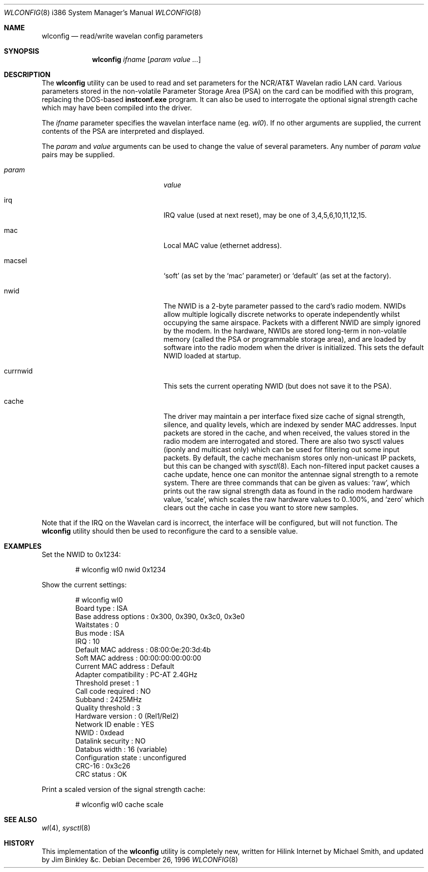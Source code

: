 .\" $FreeBSD: releng/11.0/usr.sbin/wlconfig/wlconfig.8 233522 2012-03-26 21:22:53Z joel $
.\"
.Dd December 26, 1996
.Dt WLCONFIG 8 i386
.Os
.Sh NAME
.Nm wlconfig
.Nd read/write wavelan config parameters
.Sh SYNOPSIS
.Nm
.Ar ifname
.Op Ar param value ...
.Sh DESCRIPTION
The
.Nm
utility can be used to read and set parameters for the NCR/AT&T Wavelan
radio LAN card.
Various parameters stored in the non-volatile Parameter
Storage Area (PSA) on the card can be modified with this program, replacing
the DOS-based
.Nm instconf.exe
program.
It can also be used to interrogate the optional signal
strength cache which may have been compiled into the driver.
.Pp
The
.Ar ifname
parameter specifies the wavelan interface name (eg.
.Pa wl0 ) .
If no other arguments are supplied, the current contents of the PSA
are interpreted and displayed.
.Pp
The
.Ar param
and
.Ar value
arguments can be used to change the value of several parameters.
Any number of
.Ar param value
pairs may be supplied.
.Bl -tag -width 15n -offset indent
.It Va param
.Va value
.It irq
IRQ value (used at next reset), may be one of 3,4,5,6,10,11,12,15.
.It mac
Local MAC value (ethernet address).
.It macsel
.Sq soft
(as set by the
.Sq mac
parameter) or
.Sq default
(as set at the factory).
.It nwid
The NWID is a 2-byte parameter passed to the card's radio modem.
NWIDs allow multiple logically discrete networks to operate
independently whilst occupying the same airspace.
Packets with a different NWID are simply ignored by the modem.
In the hardware, NWIDs are stored long-term in non-volatile memory
(called the PSA or programmable storage area), and are loaded by
software into the radio modem when the driver is
initialized.
This sets the default NWID loaded at startup.
.It currnwid
This sets the current operating NWID (but does not save it to the
PSA).
.It cache
The driver may maintain a per interface fixed size cache of signal strength,
silence, and quality levels, which are indexed by sender MAC addresses.
Input packets are stored in the cache, and when received, the values
stored in the radio modem are interrogated and stored.
There are also two sysctl values (iponly and multicast only) which
can be used for filtering out some input packets.
By default, the
cache mechanism stores only non-unicast IP packets, but this can
be changed with
.Xr sysctl 8 .
Each non-filtered
input packet causes a cache update, hence one can monitor
the antennae signal strength to a remote system.
There are three commands that can be given as values:
.Sq raw ,
which prints out the raw signal strength data as found in the radio
modem hardware value,
.Sq scale ,
which scales the raw hardware values to 0..100%, and
.Sq zero
which clears out the cache in case you want to store new samples.
.El
.Pp
Note that if the IRQ on the Wavelan card is incorrect, the interface
will be configured, but will not function.
The
.Nm
utility should then be used to reconfigure the card to a sensible
value.
.Sh EXAMPLES
Set the NWID to 0x1234:
.Bd -literal -offset indent
# wlconfig wl0 nwid 0x1234
.Ed
.Pp
Show the current settings:
.Bd -literal -offset indent
# wlconfig wl0
Board type            : ISA
Base address options  : 0x300, 0x390, 0x3c0, 0x3e0
Waitstates            : 0
Bus mode              : ISA
IRQ                   : 10
Default MAC address   : 08:00:0e:20:3d:4b
Soft MAC address      : 00:00:00:00:00:00
Current MAC address   : Default
Adapter compatibility : PC-AT 2.4GHz
Threshold preset      : 1
Call code required    : NO
Subband               : 2425MHz
Quality threshold     : 3
Hardware version      : 0 (Rel1/Rel2)
Network ID enable     : YES
NWID                  : 0xdead
Datalink security     : NO
Databus width         : 16 (variable)
Configuration state   : unconfigured
CRC-16                : 0x3c26
CRC status            : OK
.Ed
.Pp
Print a scaled version of the signal strength cache:
.Bd -literal -offset indent
# wlconfig wl0 cache scale
.Ed
.Sh SEE ALSO
.Xr wl 4 ,
.Xr sysctl 8
.Sh HISTORY
This implementation of the
.Nm
utility is completely new, written for Hilink Internet by
.An Michael Smith ,
and updated by
.An Jim Binkley &c .

